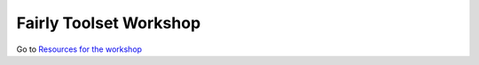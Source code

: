 Fairly Toolset Workshop
""""""""""""""""""""""""

Go to `Resources for the workshop <https://hackmd.io/s9JTIbPARYWdETF6xXVH1Q>`_

